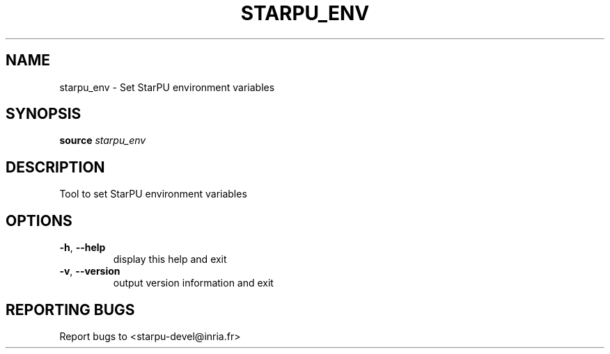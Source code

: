 .\" DO NOT MODIFY THIS FILE!  It was generated by help2man 1.48.1.
.TH STARPU_ENV "1" "October 2021" "StarPU 1.3.9" "User Commands"
.SH NAME
starpu_env \- Set StarPU environment variables
.SH SYNOPSIS
.B source
\fI\,starpu_env\/\fR
.SH DESCRIPTION
Tool to set StarPU environment variables
.SH OPTIONS
.TP
\fB\-h\fR, \fB\-\-help\fR
display this help and exit
.TP
\fB\-v\fR, \fB\-\-version\fR
output version information and exit
.SH "REPORTING BUGS"
Report bugs to <starpu\-devel@inria.fr>
